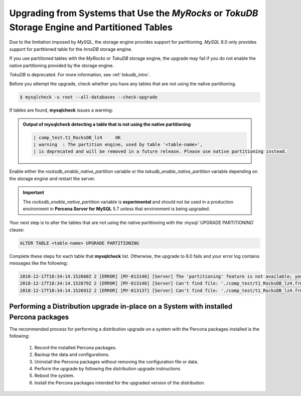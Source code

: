 .. _upgrading_tokudb_myrocks:

=================================================================================================
Upgrading from Systems that Use the *MyRocks* or *TokuDB* Storage Engine and Partitioned Tables
=================================================================================================

Due to the limitation imposed by *MySQL*, the storage engine provides support for partitioning. *MySQL* 8.0 only provides support for
partitioned table for the *InnoDB* storage engine. 

If you use partitioned tables with the *MyRocks* or *TokuDB* storage engine, the
upgrade may fail if you do not enable the native partitioning provided by the storage engine.

*TokuDB* is deprecated. For more information, see :ref:`tokudb_intro`.

Before you attempt the upgrade, check whether you have any tables that are not using the native partitioning.

.. code-block:: bash

   $ mysqlcheck -u root --all-databases --check-upgrade

If tables are found, **mysqlcheck** issues a warning:

.. admonition:: Output of **mysqlcheck** detecting a table that is not using the native partitioning

   .. code-block:: bash

      | comp_test.t1_RocksDB_lz4     OK
      | warning  : The partition engine, used by table '<table-name>',
      | is deprecated and will be removed in a future release. Please use native partitioning instead.

Enable either the `rocksdb_enable_native_partition` variable or
the `tokudb_enable_native_partition` variable depending on the storage
engine and restart the server. 

.. important::

   The `rocksdb_enable_native_partition` variable is **experimental** and should not be used in a production environment in **Percona Server for MySQL** 5.7 unless that environment is being upgraded.

Your next step is to alter the tables that are not using the native partitioning with the
:mysql:`UPGRADE PARTITIONING` clause:

.. code-block:: mysql

   ALTER TABLE <table-name> UPGRADE PARTITIONING

Complete these steps for each table that **mysqlcheck** list. Otherwise, the upgrade to 8.0 fails and your error log contains messages like the following:

.. code-block:: mysql

   2018-12-17T18:34:14.152660Z 2 [ERROR] [MY-013140] [Server] The 'partitioning' feature is not available; you need to remove '--skip-partition' or use MySQL built with '-DWITH_PARTITION_STORAGE_ENGINE=1'
   2018-12-17T18:34:14.152679Z 2 [ERROR] [MY-013140] [Server] Can't find file: './comp_test/t1_RocksDB_lz4.frm' (errno: 0 - Success)
   2018-12-17T18:34:14.152691Z 2 [ERROR] [MY-013137] [Server] Can't find file: './comp_test/t1_RocksDB_lz4.frm' (OS errno: 0 - Success)

.. seealso::

   *MySQL* Documentation: Partitioning Limitations Relating to Storage Engines
      https://dev.mysql.com/doc/refman/8.0/en/partitioning-limitations-storage-engines.html

Performing a Distribution upgrade in-place on a System with installed Percona packages
--------------------------------------------------------------------------------------------
The recommended process for performing a distribution upgrade on a system with
the Percona packages installed is the following:

    1. Record the installed Percona packages.
    2. Backup the data and configurations.
    3. Uninstall the Percona packages without removing the configuration file or data.
    4. Perform the upgrade by following the distribution upgrade instructions
    5. Reboot the system.
    6. Install the Percona packages intended for the upgraded version of the distribution.
